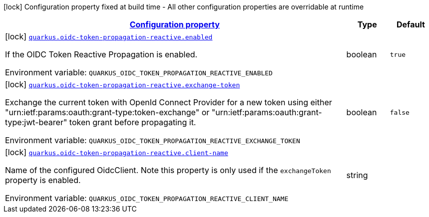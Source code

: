
:summaryTableId: quarkus-oidc-token-propagation-reactive
[.configuration-legend]
icon:lock[title=Fixed at build time] Configuration property fixed at build time - All other configuration properties are overridable at runtime
[.configuration-reference.searchable, cols="80,.^10,.^10"]
|===

h|[[quarkus-oidc-token-propagation-reactive_configuration]]link:#quarkus-oidc-token-propagation-reactive_configuration[Configuration property]

h|Type
h|Default

a|icon:lock[title=Fixed at build time] [[quarkus-oidc-token-propagation-reactive_quarkus-oidc-token-propagation-reactive-enabled]]`link:#quarkus-oidc-token-propagation-reactive_quarkus-oidc-token-propagation-reactive-enabled[quarkus.oidc-token-propagation-reactive.enabled]`


[.description]
--
If the OIDC Token Reactive Propagation is enabled.

ifdef::add-copy-button-to-env-var[]
Environment variable: env_var_with_copy_button:+++QUARKUS_OIDC_TOKEN_PROPAGATION_REACTIVE_ENABLED+++[]
endif::add-copy-button-to-env-var[]
ifndef::add-copy-button-to-env-var[]
Environment variable: `+++QUARKUS_OIDC_TOKEN_PROPAGATION_REACTIVE_ENABLED+++`
endif::add-copy-button-to-env-var[]
--|boolean 
|`true`


a|icon:lock[title=Fixed at build time] [[quarkus-oidc-token-propagation-reactive_quarkus-oidc-token-propagation-reactive-exchange-token]]`link:#quarkus-oidc-token-propagation-reactive_quarkus-oidc-token-propagation-reactive-exchange-token[quarkus.oidc-token-propagation-reactive.exchange-token]`


[.description]
--
Exchange the current token with OpenId Connect Provider for a new token using either "urn:ietf:params:oauth:grant-type:token-exchange" or "urn:ietf:params:oauth:grant-type:jwt-bearer" token grant before propagating it.

ifdef::add-copy-button-to-env-var[]
Environment variable: env_var_with_copy_button:+++QUARKUS_OIDC_TOKEN_PROPAGATION_REACTIVE_EXCHANGE_TOKEN+++[]
endif::add-copy-button-to-env-var[]
ifndef::add-copy-button-to-env-var[]
Environment variable: `+++QUARKUS_OIDC_TOKEN_PROPAGATION_REACTIVE_EXCHANGE_TOKEN+++`
endif::add-copy-button-to-env-var[]
--|boolean 
|`false`


a|icon:lock[title=Fixed at build time] [[quarkus-oidc-token-propagation-reactive_quarkus-oidc-token-propagation-reactive-client-name]]`link:#quarkus-oidc-token-propagation-reactive_quarkus-oidc-token-propagation-reactive-client-name[quarkus.oidc-token-propagation-reactive.client-name]`


[.description]
--
Name of the configured OidcClient. Note this property is only used if the `exchangeToken` property is enabled.

ifdef::add-copy-button-to-env-var[]
Environment variable: env_var_with_copy_button:+++QUARKUS_OIDC_TOKEN_PROPAGATION_REACTIVE_CLIENT_NAME+++[]
endif::add-copy-button-to-env-var[]
ifndef::add-copy-button-to-env-var[]
Environment variable: `+++QUARKUS_OIDC_TOKEN_PROPAGATION_REACTIVE_CLIENT_NAME+++`
endif::add-copy-button-to-env-var[]
--|string 
|

|===